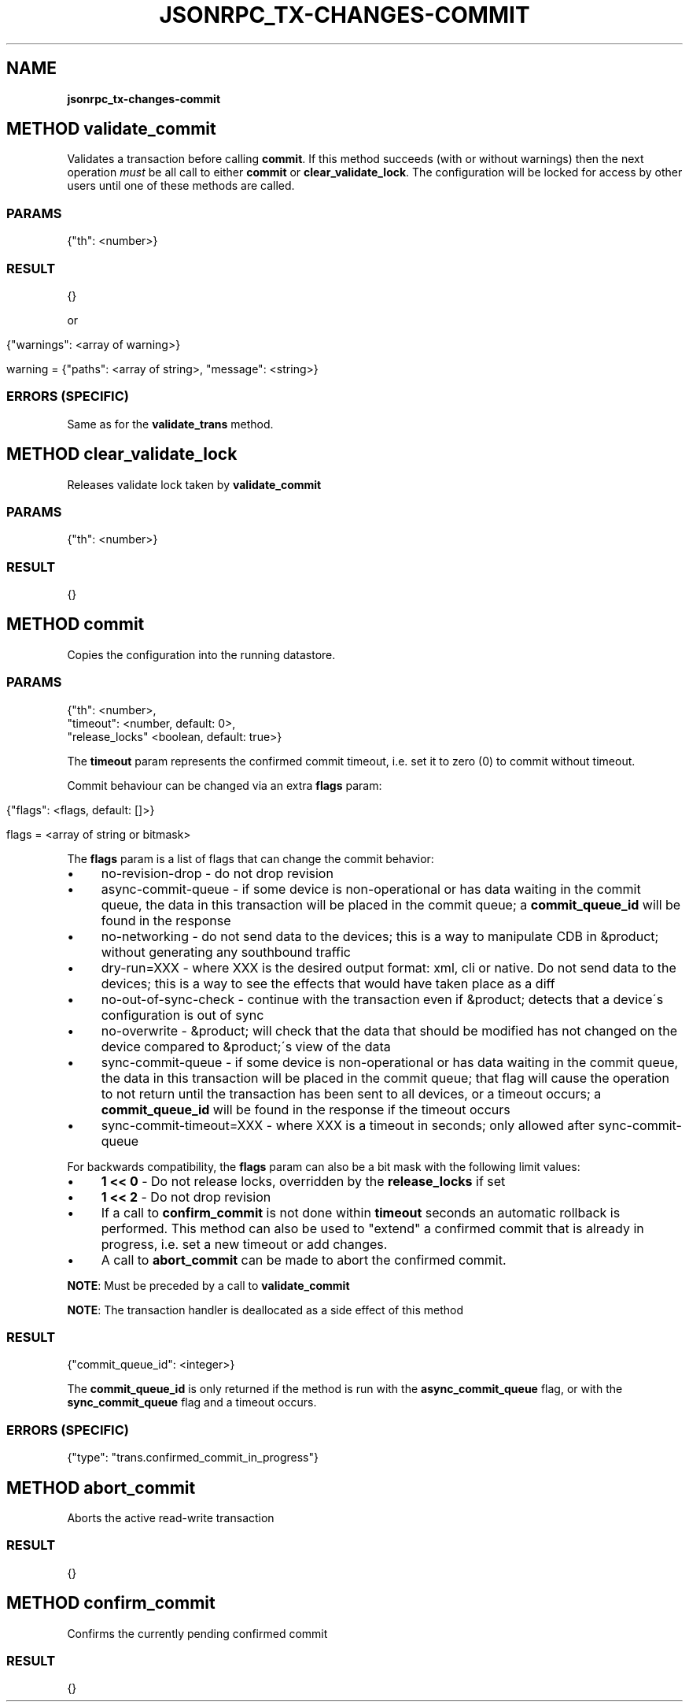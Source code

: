 .\" generated with Ronn/v0.7.3
.\" http://github.com/rtomayko/ronn/tree/0.7.3
.
.TH "JSONRPC_TX\-CHANGES\-COMMIT" "" "February 2016" "" ""
.
.SH "NAME"
\fBjsonrpc_tx\-changes\-commit\fR
.
.SH "METHOD validate_commit"
Validates a transaction before calling \fBcommit\fR\. If this method succeeds (with or without warnings) then the next operation \fImust\fR be all call to either \fBcommit\fR or \fBclear_validate_lock\fR\. The configuration will be locked for access by other users until one of these methods are called\.
.
.SS "PARAMS"
.
.nf

{"th": <number>}
.
.fi
.
.SS "RESULT"
.
.nf

{}
.
.fi
.
.P
or
.
.IP "" 4
.
.nf

{"warnings": <array of warning>}

warning = {"paths": <array of string>, "message": <string>}
.
.fi
.
.IP "" 0
.
.SS "ERRORS (SPECIFIC)"
Same as for the \fBvalidate_trans\fR method\.
.
.SH "METHOD clear_validate_lock"
Releases validate lock taken by \fBvalidate_commit\fR
.
.SS "PARAMS"
.
.nf

{"th": <number>}
.
.fi
.
.SS "RESULT"
.
.nf

{}
.
.fi
.
.SH "METHOD commit"
Copies the configuration into the running datastore\.
.
.SS "PARAMS"
.
.nf

{"th": <number>,
 "timeout": <number, default: 0>,
 "release_locks" <boolean, default: true>}
.
.fi
.
.P
The \fBtimeout\fR param represents the confirmed commit timeout, i\.e\. set it to zero (0) to commit without timeout\.
.
.P
.
.P
Commit behaviour can be changed via an extra \fBflags\fR param:
.
.IP "" 4
.
.nf

{"flags": <flags, default: []>}

flags = <array of string or bitmask>
.
.fi
.
.IP "" 0
.
.P
The \fBflags\fR param is a list of flags that can change the commit behavior:
.
.IP "\(bu" 4
no\-revision\-drop \- do not drop revision
.
.IP "\(bu" 4
async\-commit\-queue \- if some device is non\-operational or has data waiting in the commit queue, the data in this transaction will be placed in the commit queue; a \fBcommit_queue_id\fR will be found in the response
.
.IP "\(bu" 4
no\-networking \- do not send data to the devices; this is a way to manipulate CDB in &product; without generating any southbound traffic
.
.IP "\(bu" 4
dry\-run=XXX \- where XXX is the desired output format: xml, cli or native\. Do not send data to the devices; this is a way to see the effects that would have taken place as a diff
.
.IP "\(bu" 4
no\-out\-of\-sync\-check \- continue with the transaction even if &product; detects that a device\'s configuration is out of sync
.
.IP "\(bu" 4
no\-overwrite \- &product; will check that the data that should be modified has not changed on the device compared to &product;\'s view of the data
.
.IP "\(bu" 4
sync\-commit\-queue \- if some device is non\-operational or has data waiting in the commit queue, the data in this transaction will be placed in the commit queue; that flag will cause the operation to not return until the transaction has been sent to all devices, or a timeout occurs; a \fBcommit_queue_id\fR will be found in the response if the timeout occurs
.
.IP "\(bu" 4
sync\-commit\-timeout=XXX \- where XXX is a timeout in seconds; only allowed after sync\-commit\-queue
.
.IP "" 0
.
.P
For backwards compatibility, the \fBflags\fR param can also be a bit mask with the following limit values:
.
.IP "\(bu" 4
\fB1 << 0\fR \- Do not release locks, overridden by the \fBrelease_locks\fR if set
.
.IP "\(bu" 4
\fB1 << 2\fR \- Do not drop revision
.
.IP "" 0
.
.P
.
.IP "\(bu" 4
If a call to \fBconfirm_commit\fR is not done within \fBtimeout\fR seconds an automatic rollback is performed\. This method can also be used to "extend" a confirmed commit that is already in progress, i\.e\. set a new timeout or add changes\.
.
.IP "\(bu" 4
A call to \fBabort_commit\fR can be made to abort the confirmed commit\.
.
.IP "" 0
.
.P
\fBNOTE\fR: Must be preceded by a call to \fBvalidate_commit\fR
.
.P
\fBNOTE\fR: The transaction handler is deallocated as a side effect of this method
.
.SS "RESULT"
.
.nf

{"commit_queue_id": <integer>}
.
.fi
.
.P
The \fBcommit_queue_id\fR is only returned if the method is run with the \fBasync_commit_queue\fR flag, or with the \fBsync_commit_queue\fR flag and a timeout occurs\.
.
.SS "ERRORS (SPECIFIC)"
.
.nf

{"type": "trans\.confirmed_commit_in_progress"}
.
.fi
.
.SH "METHOD abort_commit"
Aborts the active read\-write transaction
.
.SS "RESULT"
.
.nf

{}
.
.fi
.
.SH "METHOD confirm_commit"
Confirms the currently pending confirmed commit
.
.SS "RESULT"
.
.nf

{}
.
.fi

